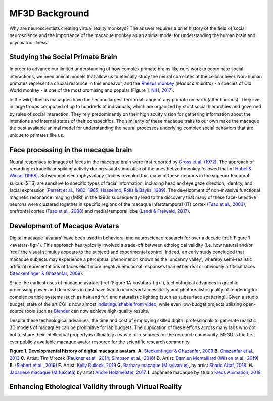 ==================================
MF3D Background
==================================

Why are neuroscientists creating virtual reality monkeys? The answer requires a brief history of the field of social neuroscience and the importance of the macaque monkey as an animal model for understanding the human brain and psychiatric illness. 

Studying the Social Primate Brain
-------------------------------------

.. image:: _images/NHPSpeciesPieChart.png
 :width: 40%
 :align: right
 :alt: Primate species in research

In order to advance our limited understanding of how complex primate brains
like ours work to coordinate social interactions, we need animal models that
allow us to ethically study the neural correlates at the cellular level. 
Non-human primates represent a crucial resource in this endeavor, and the `Rhesus 
monkey <https://en.wikipedia.org/wiki/Rhesus_macaque>`_ (*Macaca mulatta*) - a species of Old World monkey - is one of the most promising and popular (Figure 1; `NIH, 2017 <https://orip.nih.gov/sites/default/files/508%20NHP%20Evaluation%20and%20Analysis%20Final%20Report%20-%20Part%201.pdf>`_). 

.. image:: _images/MacaqueGroup_CNPRC.jpg
 :width: 30%
 :align: left
 :alt: Rhesus macaques at CNPRC

In the wild, Rhesus macaques have the second largest territorial range of any primate on earth (after humans). They live in large troops composed of up to hundreds of individuals, which are organized by strict social hierarchies and governed by rules of social interaction. They rely predominantly on their high acuity vision for gathering information about the intentions and internal states of their conspecifics. The similarity of these macaque traits to our own make the macaque the best available animal model for understanding the neural processes underlying complex social behaviors that are unique to primates like us.

Face processing in the macaque brain
-------------------------------------

Neural responses to images of faces in the macaque brain were first reported by `Gross et al. (1972) <https://doi.org/10.1152/jn.1972.35.1.96>`_. The approach of recording extracellular spiking activity during visual stimulation of the anesthetized monkey followed that of `Hubel & Wiesel (1968) <https://doi.org/10.1113/jphysiol.1968.sp008455>`_. Subsequent electrophysiology studies revealed that many of these neurons in the superior temporal sulcus (STS) are sensitive to specific types of facial information, including head and eye gaze direction, identity, and facial expression (`Perrett et al., 1982 <https://doi.org/10.1007/BF00239352>`_; `1985 <https://doi.org/10.1098/rspb.1985.0003>`_; `Hasselmo, Rolls & Baylis, 1989 <10.1016/s0166-4328(89)80054-3>`_). The development of non-invasive functional magnetic resonance imaging (fMRI) in the 1990s subsequently lead to the discovery that many of these face-selective neurons were clustered together in specific regions of the macaque inferotemporal (IT) cortex (`Tsao et al., 2003 <https://doi.org/10.1038/nn1111>`_), prefrontal cortex (`Tsao et al., 2008 <https://doi.org/10.1038/nn.2158>`_) and medial temporal lobe (`Landi & Freiwald, 2017 <https://doi.org/10.1126/science.aan1139>`_). 



Development of Macaque Avatars
------------------------------

Digital macaque 'avatars' have been used in behavioral and neuroscience research for over a decade (:ref:`Figure 1 <avatars-fig>`). This approach has typically involved a trade-off between ethological validity (i.e. how natural and/or 'real' the visual stimulus appears to the subject) and experimental control. Indeed, an early study concluded that macaque subjects may experience a perceptual phenomenon known as the 'uncanny valley', whereby semi-realistic artificial representations of faces elicit more negative emotional responses than either real or obviously artificial faces (`Steckenfinger & Ghazanfar, 2009 <https://doi.org/10.1073/pnas.0910063106>`_). 

Since the earliest uses of macaque avatars (:ref:`Figure 1A <avatars-fig>`), technological advances in graphic processing power and decreases in cost have lead to increased accessibility and photorealistic quality of rendering for complex particle systems (such as hair and fur) and naturalistic lighting (such as subsurface scattering). Given a studio budget, state of the art CGI is now almost `indistinguishable from video <https://www.youtube.com/watch?v=HjHiC0mt4Ts>`_, while even low-budget projects utilizing open-source tools such as `Blender <www.blender.org>`_ can now achieve high-quality results.

Despite these technological advances, the time and cost of employing skilled digital professionals to generate realistic 3D models of macaques can be prohibitive for lab budgets. The duplication of these efforts across many labs who opt not to share their intellectual property is ultimately a waste of resources for the research community. MF3D is the first ever publicly available macaque avatar resource for the scientific research community.

.. _avatars-fig:

.. image:: _images/MacaqueAvatarsFig.png
 :width: 50%
 :align: left
 :class: align-left
 :alt: Macaque avatars
**Figure 1. Developmental history of digital macaque avatars. A.** `Steckenfinger & Ghazanfar, 2009 <https://doi.org/10.1073/pnas.0910063106>`_ **B.** `Ghazanfar et al., 2013 <https://doi.org/10.1073/pnas.1214956110>`_ **C.** Artist: Tim Mrozek (`Paukner et al., 2014 <https://doi.org/10.1111/desc.12207>`_; `Simpson et al., 2016 <https://doi.org/10.1038/srep19669>`_) **D.** Artist: `Damien Montelliard <https://www.3dminfographie.com/en/>`_ (`Wilson et al., 2019 <https://doi.org/10.1101/758458>`_) **E.** (`Siebert et al., 2019 <http://www.compsens.uni-tuebingen.de/compsens/index.php/publications/patents?view=project&task=show&id=87>`_) **F.** Artist: `Kelly Bullock, 2019 <https://www.kellybullockart.com/macaquemonkey>`_ **G.** `Barbary macaque (M.sylvanus) <https://en.wikipedia.org/wiki/Barbary_macaque>`_, by artist `Shariq Altaf, 2018 <https://area.autodesk.com/gallery/barbary-macaque/>`_. **H.** `Japanese macaque (M.fuscata) <https://en.wikipedia.org/wiki/Japanese_macaque>`_ by artist `Andre Holzmeister, 2017 <www.andreholzmeister.com/primate_pages>`_. **I.** Japanese macaque by studio `Kleos Animation, 2018 <www.kleosanimation.com>`_.

.. container:: clearer
    .. image :: _images/spacer.png




Enhancing Ethological Validity through Virtual Reality
-------------------------------------------------------




